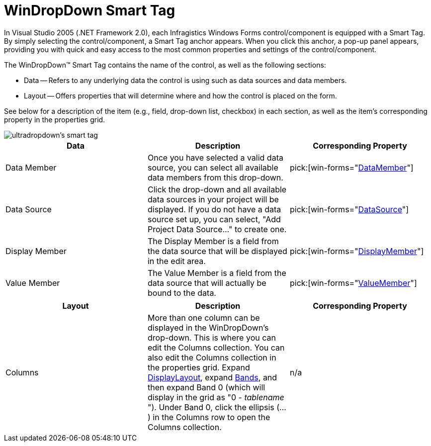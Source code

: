 ﻿////

|metadata|
{
    "name": "windropdown-smart-tag",
    "controlName": ["WinDropDown"],
    "tags": ["Getting Started"],
    "guid": "{9711FBD9-9616-48A9-AD72-B8E47790752B}",  
    "buildFlags": [],
    "createdOn": "2005-11-11T00:00:00Z"
}
|metadata|
////

= WinDropDown Smart Tag

In Visual Studio 2005 (.NET Framework 2.0), each Infragistics Windows Forms control/component is equipped with a Smart Tag. By simply selecting the control/component, a Smart Tag anchor appears. When you click this anchor, a pop-up panel appears, providing you with quick and easy access to the most common properties and settings of the control/component.

The WinDropDown™ Smart Tag contains the name of the control, as well as the following sections:

* Data -- Refers to any underlying data the control is using such as data sources and data members.
* Layout -- Offers properties that will determine where and how the control is placed on the form.

See below for a description of the item (e.g., field, drop-down list, checkbox) in each section, as well as the item's corresponding property in the properties grid.

image::images/WinGrid_The_WinDropDown_Smart_Tag_01.png[ultradropdown's smart tag]

[options="header", cols="a,a,a"]
|====
|Data|Description|Corresponding Property

|Data Member
|Once you have selected a valid data source, you can select all available data members from this drop-down.
| pick:[win-forms="link:infragistics4.win.ultrawingrid.v{ProductVersion}~infragistics.win.ultrawingrid.ultragridbase~datamember.html[DataMember]"] 

|Data Source
|Click the drop-down and all available data sources in your project will be displayed. If you do not have a data source set up, you can select, "Add Project Data Source..." to create one.
| pick:[win-forms="link:infragistics4.win.ultrawingrid.v{ProductVersion}~infragistics.win.ultrawingrid.ultragridbase~datasource.html[DataSource]"] 

|Display Member
|The Display Member is a field from the data source that will be displayed in the edit area.
| pick:[win-forms="link:infragistics4.win.ultrawingrid.v{ProductVersion}~infragistics.win.ultrawingrid.ultradropdownbase~displaymember.html[DisplayMember]"] 

|Value Member
|The Value Member is a field from the data source that will actually be bound to the data.
| pick:[win-forms="link:infragistics4.win.ultrawingrid.v{ProductVersion}~infragistics.win.ultrawingrid.ultradropdownbase~valuemember.html[ValueMember]"] 

|====

[options="header", cols="a,a,a"]
|====
|Layout|Description|Corresponding Property

|Columns
|More than one column can be displayed in the WinDropDown's drop-down. This is where you can edit the Columns collection. You can also edit the Columns collection in the properties grid. Expand link:infragistics4.win.ultrawingrid.v{ProductVersion}~infragistics.win.ultrawingrid.ultragriddisplaylayout.html[DisplayLayout], expand link:infragistics4.win.ultrawingrid.v{ProductVersion}~infragistics.win.ultrawingrid.ultragridlayout~bands.html[Bands], and then expand Band 0 (which will display in the grid as "0 - _tablename_ "). Under Band 0, click the ellipsis (...) in the Columns row to open the Columns collection.
|n/a

|====